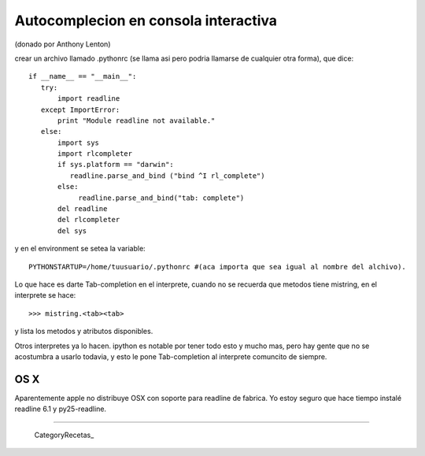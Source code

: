 Autocomplecion en consola interactiva
=====================================

(donado por Anthony Lenton)

crear un archivo llamado .pythonrc (se llama asi pero podria llamarse de cualquier otra forma), que dice:

::

    if __name__ == "__main__":
       try:
           import readline
       except ImportError:
           print "Module readline not available."
       else:
           import sys
           import rlcompleter
           if sys.platform == "darwin":
              readline.parse_and_bind ("bind ^I rl_complete")
           else:
                readline.parse_and_bind("tab: complete")
           del readline
           del rlcompleter
           del sys


y en el environment se setea la variable:

::

    PYTHONSTARTUP=/home/tuusuario/.pythonrc #(aca importa que sea igual al nombre del alchivo).


Lo que hace es darte Tab-completion en el interprete, cuando no se recuerda que metodos tiene mistring, en el interprete se hace:

::

    >>> mistring.<tab><tab>


y lista los metodos y atributos disponibles.

Otros interpretes ya lo hacen.  ipython es notable por tener todo esto y mucho mas, pero hay gente que no se acostumbra a usarlo todavia, y esto le pone Tab-completion al interprete comuncito de siempre.

OS X
::::

Aparentemente apple no distribuye OSX con soporte para readline de fabrica. Yo estoy seguro que hace tiempo instalé readline 6.1 y py25-readline.

-------------------------



  CategoryRecetas_
